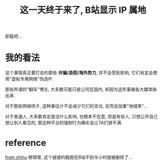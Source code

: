 #+TITLE: 这一天终于来了, B站显示 IP 属地

卸载吧...
* 我的看法
这个事情真正要打击的那些 **诈骗/造假/海外势力**, 并不会受到影响,
它们肯定会使用"虚拟专用网络"伪造IP.

那些所谓的"翻车"博主, 大多数可能只是公司在国内, 却因为这件事被各大媒体揪出来.

对于那些网络喷子, 这种事估计不会减少它们的言论, 反而会加重"地域黑"...

对于普通人, 大多数肯定是没什么影响, 也根本不在意,
但是有些人, 只想公开自己想让别人看见的,
那这种平台的强制行为确实会让TA们很不满.


* reference
[[https://zhuanlan.zhihu.com/p/508234267][from zhihu]]
掰锝胃, 这个链接的截图在B站不到半小时就被删除了...
